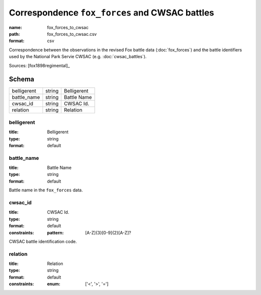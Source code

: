 ###############################################
Correspondence ``fox_forces`` and CWSAC battles
###############################################

:name: fox_forces_to_cwsac
:path: fox_forces_to_cwsac.csv
:format: csv

Correspondence between the observations in the revised Fox battle data (:doc:`fox_forces`) and the battle identifiers used by the National Park Servie CWSAC (e.g. :doc:`cwsac_battles`).


Sources: [fox1898regimental]_


Schema
======



===========  ======  ===========
belligerent  string  Belligerent
battle_name  string  Battle Name
cwsac_id     string  CWSAC Id.
relation     string  Relation
===========  ======  ===========

belligerent
-----------

:title: Belligerent
:type: string
:format: default





       
battle_name
-----------

:title: Battle Name
:type: string
:format: default


Battle name in the ``fox_forces`` data.


       
cwsac_id
--------

:title: CWSAC Id.
:type: string
:format: default
:constraints:
    :pattern: [A-Z]{3}[0-9]{2}[A-Z]?
    

CWSAC battle identification code.


       
relation
--------

:title: Relation
:type: string
:format: default
:constraints:
    :enum: ['<', '>', '=']
    




       

